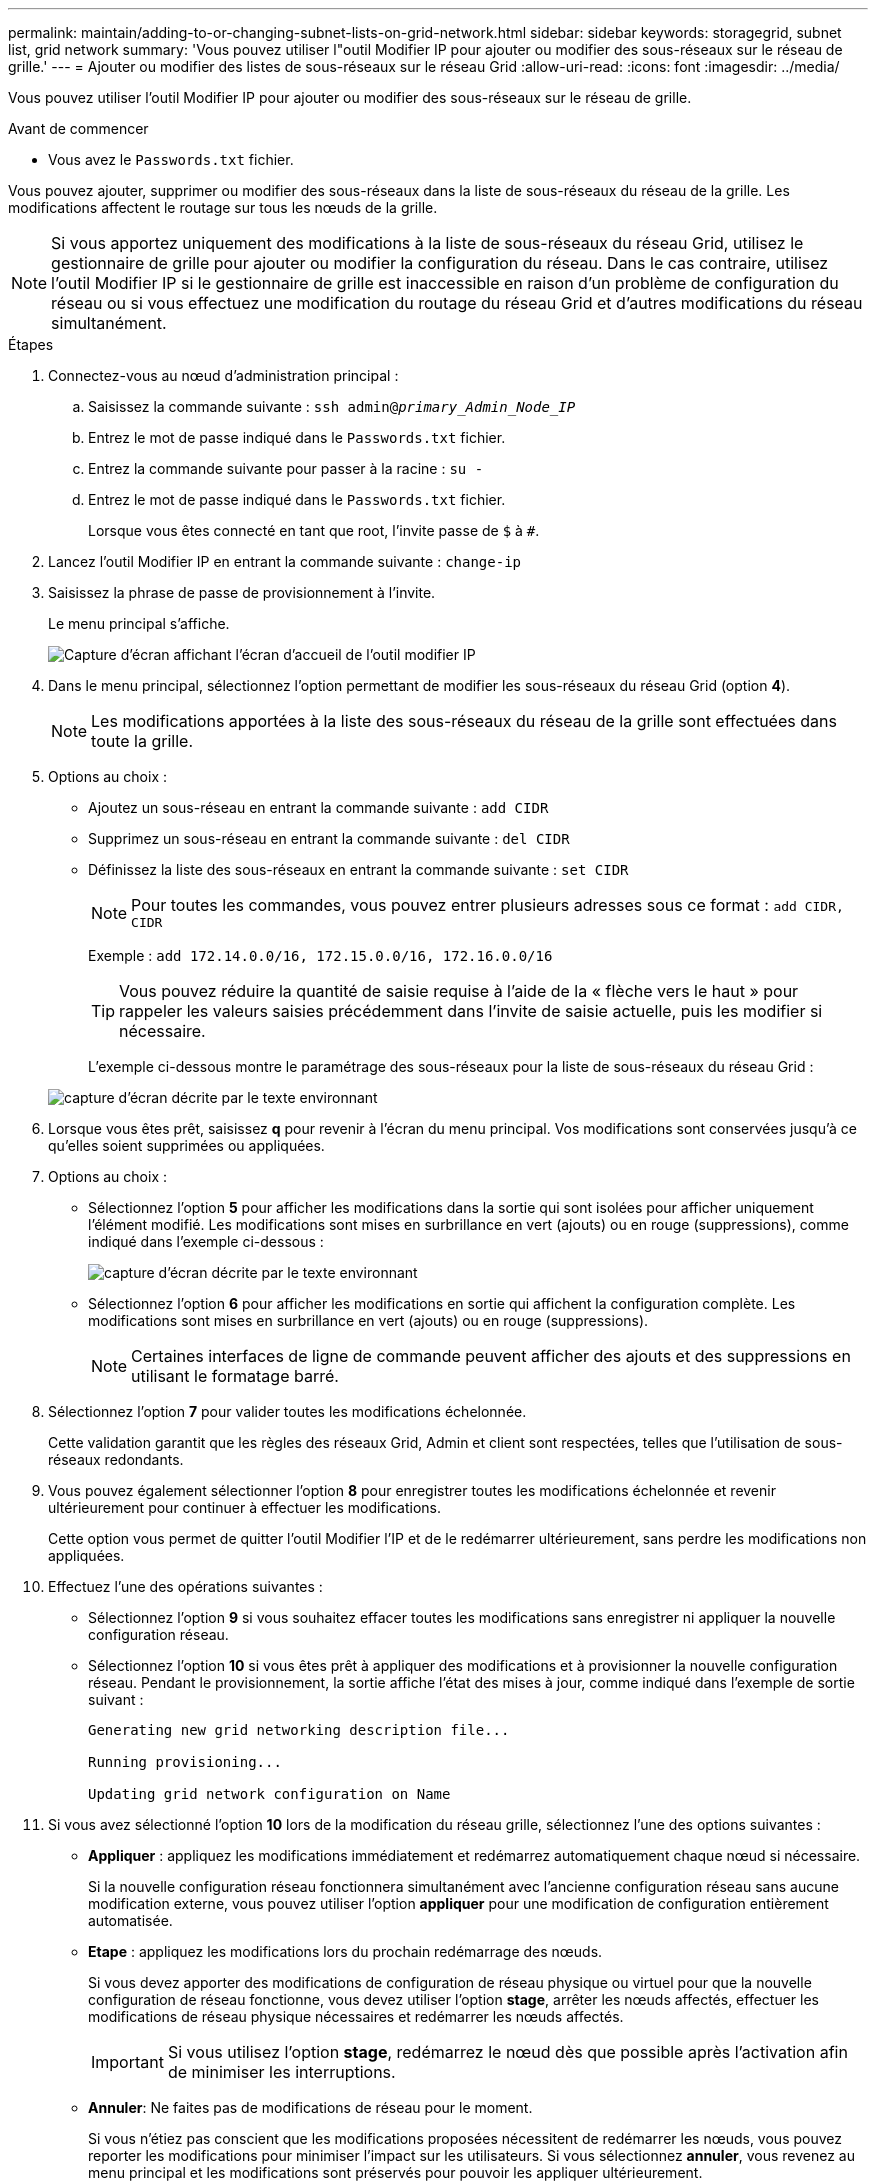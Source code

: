 ---
permalink: maintain/adding-to-or-changing-subnet-lists-on-grid-network.html 
sidebar: sidebar 
keywords: storagegrid, subnet list, grid network 
summary: 'Vous pouvez utiliser l"outil Modifier IP pour ajouter ou modifier des sous-réseaux sur le réseau de grille.' 
---
= Ajouter ou modifier des listes de sous-réseaux sur le réseau Grid
:allow-uri-read: 
:icons: font
:imagesdir: ../media/


[role="lead"]
Vous pouvez utiliser l'outil Modifier IP pour ajouter ou modifier des sous-réseaux sur le réseau de grille.

.Avant de commencer
* Vous avez le `Passwords.txt` fichier.


Vous pouvez ajouter, supprimer ou modifier des sous-réseaux dans la liste de sous-réseaux du réseau de la grille. Les modifications affectent le routage sur tous les nœuds de la grille.


NOTE: Si vous apportez uniquement des modifications à la liste de sous-réseaux du réseau Grid, utilisez le gestionnaire de grille pour ajouter ou modifier la configuration du réseau. Dans le cas contraire, utilisez l'outil Modifier IP si le gestionnaire de grille est inaccessible en raison d'un problème de configuration du réseau ou si vous effectuez une modification du routage du réseau Grid et d'autres modifications du réseau simultanément.

.Étapes
. Connectez-vous au nœud d'administration principal :
+
.. Saisissez la commande suivante : `ssh admin@_primary_Admin_Node_IP_`
.. Entrez le mot de passe indiqué dans le `Passwords.txt` fichier.
.. Entrez la commande suivante pour passer à la racine : `su -`
.. Entrez le mot de passe indiqué dans le `Passwords.txt` fichier.
+
Lorsque vous êtes connecté en tant que root, l'invite passe de `$` à `#`.



. Lancez l'outil Modifier IP en entrant la commande suivante : `change-ip`
. Saisissez la phrase de passe de provisionnement à l'invite.
+
Le menu principal s'affiche.

+
image::../media/change_ip_tool_main_menu.png[Capture d'écran affichant l'écran d'accueil de l'outil modifier IP]

. Dans le menu principal, sélectionnez l'option permettant de modifier les sous-réseaux du réseau Grid (option *4*).
+

NOTE: Les modifications apportées à la liste des sous-réseaux du réseau de la grille sont effectuées dans toute la grille.

. Options au choix :
+
** Ajoutez un sous-réseau en entrant la commande suivante : `add CIDR`
** Supprimez un sous-réseau en entrant la commande suivante : `del CIDR`
** Définissez la liste des sous-réseaux en entrant la commande suivante : `set CIDR`
+

NOTE: Pour toutes les commandes, vous pouvez entrer plusieurs adresses sous ce format : `add CIDR, CIDR`

+
Exemple : `add 172.14.0.0/16, 172.15.0.0/16, 172.16.0.0/16`

+

TIP: Vous pouvez réduire la quantité de saisie requise à l'aide de la « flèche vers le haut » pour rappeler les valeurs saisies précédemment dans l'invite de saisie actuelle, puis les modifier si nécessaire.

+
L'exemple ci-dessous montre le paramétrage des sous-réseaux pour la liste de sous-réseaux du réseau Grid :



+
image::../media/change_ip_tool_gnsl_sample_input.gif[capture d'écran décrite par le texte environnant]

. Lorsque vous êtes prêt, saisissez *q* pour revenir à l'écran du menu principal. Vos modifications sont conservées jusqu'à ce qu'elles soient supprimées ou appliquées.
. Options au choix :
+
** Sélectionnez l'option *5* pour afficher les modifications dans la sortie qui sont isolées pour afficher uniquement l'élément modifié. Les modifications sont mises en surbrillance en vert (ajouts) ou en rouge (suppressions), comme indiqué dans l'exemple ci-dessous :
+
image::../media/change_ip_tool_gnsl_sample_output.gif[capture d'écran décrite par le texte environnant]

** Sélectionnez l'option *6* pour afficher les modifications en sortie qui affichent la configuration complète. Les modifications sont mises en surbrillance en vert (ajouts) ou en rouge (suppressions).
+

NOTE: Certaines interfaces de ligne de commande peuvent afficher des ajouts et des suppressions en utilisant le formatage barré.



. Sélectionnez l'option *7* pour valider toutes les modifications échelonnée.
+
Cette validation garantit que les règles des réseaux Grid, Admin et client sont respectées, telles que l'utilisation de sous-réseaux redondants.

. Vous pouvez également sélectionner l'option *8* pour enregistrer toutes les modifications échelonnée et revenir ultérieurement pour continuer à effectuer les modifications.
+
Cette option vous permet de quitter l'outil Modifier l'IP et de le redémarrer ultérieurement, sans perdre les modifications non appliquées.

. Effectuez l'une des opérations suivantes :
+
** Sélectionnez l'option *9* si vous souhaitez effacer toutes les modifications sans enregistrer ni appliquer la nouvelle configuration réseau.
** Sélectionnez l'option *10* si vous êtes prêt à appliquer des modifications et à provisionner la nouvelle configuration réseau. Pendant le provisionnement, la sortie affiche l'état des mises à jour, comme indiqué dans l'exemple de sortie suivant :
+
[listing]
----
Generating new grid networking description file...

Running provisioning...

Updating grid network configuration on Name
----


. Si vous avez sélectionné l'option *10* lors de la modification du réseau grille, sélectionnez l'une des options suivantes :
+
** *Appliquer* : appliquez les modifications immédiatement et redémarrez automatiquement chaque nœud si nécessaire.
+
Si la nouvelle configuration réseau fonctionnera simultanément avec l'ancienne configuration réseau sans aucune modification externe, vous pouvez utiliser l'option *appliquer* pour une modification de configuration entièrement automatisée.

** *Etape* : appliquez les modifications lors du prochain redémarrage des nœuds.
+
Si vous devez apporter des modifications de configuration de réseau physique ou virtuel pour que la nouvelle configuration de réseau fonctionne, vous devez utiliser l'option *stage*, arrêter les nœuds affectés, effectuer les modifications de réseau physique nécessaires et redémarrer les nœuds affectés.

+

IMPORTANT: Si vous utilisez l'option *stage*, redémarrez le nœud dès que possible après l'activation afin de minimiser les interruptions.

** *Annuler*: Ne faites pas de modifications de réseau pour le moment.
+
Si vous n'étiez pas conscient que les modifications proposées nécessitent de redémarrer les nœuds, vous pouvez reporter les modifications pour minimiser l'impact sur les utilisateurs. Si vous sélectionnez *annuler*, vous revenez au menu principal et les modifications sont préservés pour pouvoir les appliquer ultérieurement.



+
Après application ou transfert des modifications, un nouveau progiciel de récupération est généré à la suite de la modification de la configuration de la grille.

. Si la configuration est interrompue en raison d'erreurs, les options suivantes sont disponibles :
+
** Pour mettre fin à la procédure de modification IP et revenir au menu principal, entrez *a*.
** Pour réessayer l'opération qui a échoué, entrez *r*.
** Pour passer à l'opération suivante, saisissez *c*.
+
L'opération échouée peut être relancée ultérieurement en sélectionnant l'option *10* (appliquer les modifications) dans le menu principal. La procédure de modification IP ne sera pas terminée tant que toutes les opérations n'auront pas été effectuées avec succès.

** Si vous avez dû intervenir manuellement (pour redémarrer un nœud, par exemple) et que l'action que l'outil pense avoir échoué a été réellement terminée, entrez *f* pour la marquer comme réussie et passer à l'opération suivante.


. Téléchargez un nouveau package de récupération depuis Grid Manager.
+
.. Sélectionnez *MAINTENANCE* > *système* > *progiciel de récupération*.
.. Saisissez la phrase secrète pour le provisionnement.


+

IMPORTANT: Le fichier du progiciel de récupération doit être sécurisé car il contient des clés de cryptage et des mots de passe qui peuvent être utilisés pour obtenir des données du système StorageGRID.


